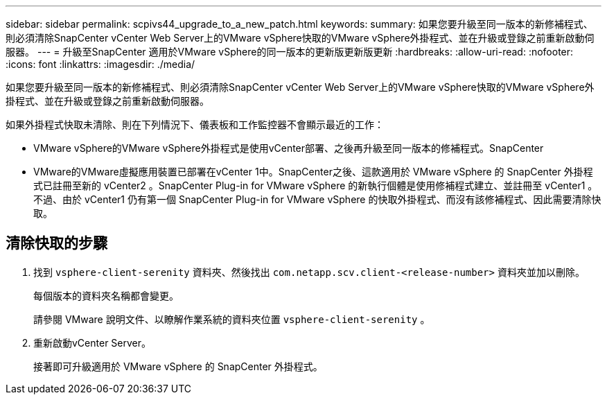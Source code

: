 ---
sidebar: sidebar 
permalink: scpivs44_upgrade_to_a_new_patch.html 
keywords:  
summary: 如果您要升級至同一版本的新修補程式、則必須清除SnapCenter vCenter Web Server上的VMware vSphere快取的VMware vSphere外掛程式、並在升級或登錄之前重新啟動伺服器。 
---
= 升級至SnapCenter 適用於VMware vSphere的同一版本的更新版更新版更新
:hardbreaks:
:allow-uri-read: 
:nofooter: 
:icons: font
:linkattrs: 
:imagesdir: ./media/


[role="lead"]
如果您要升級至同一版本的新修補程式、則必須清除SnapCenter vCenter Web Server上的VMware vSphere快取的VMware vSphere外掛程式、並在升級或登錄之前重新啟動伺服器。

如果外掛程式快取未清除、則在下列情況下、儀表板和工作監控器不會顯示最近的工作：

* VMware vSphere的VMware vSphere外掛程式是使用vCenter部署、之後再升級至同一版本的修補程式。SnapCenter
* VMware的VMware虛擬應用裝置已部署在vCenter 1中。SnapCenter之後、這款適用於 VMware vSphere 的 SnapCenter 外掛程式已註冊至新的 vCenter2 。SnapCenter Plug-in for VMware vSphere 的新執行個體是使用修補程式建立、並註冊至 vCenter1 。不過、由於 vCenter1 仍有第一個 SnapCenter Plug-in for VMware vSphere 的快取外掛程式、而沒有該修補程式、因此需要清除快取。




== 清除快取的步驟

. 找到 `vsphere-client-serenity` 資料夾、然後找出 `com.netapp.scv.client-<release-number>` 資料夾並加以刪除。
+
每個版本的資料夾名稱都會變更。

+
請參閱 VMware 說明文件、以瞭解作業系統的資料夾位置 `vsphere-client-serenity` 。

. 重新啟動vCenter Server。
+
接著即可升級適用於 VMware vSphere 的 SnapCenter 外掛程式。


